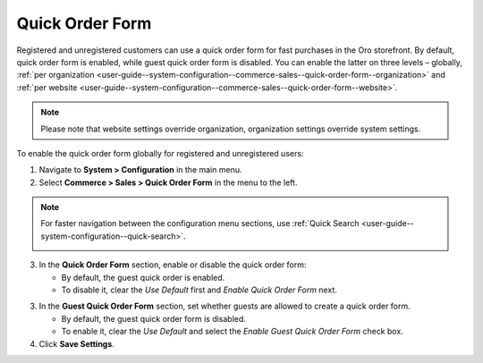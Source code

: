 .. _user-guide--system-configuration--commerce-sales--quick-order-form--global:

Quick Order Form
================

Registered and unregistered customers can use a quick order form for fast purchases in the Oro storefront. By default, quick order form is enabled, while guest quick order form is disabled. You can enable the latter on three levels – globally, :ref:`per organization <user-guide--system-configuration--commerce-sales--quick-order-form--organization>` and :ref:`per website <user-guide--system-configuration--commerce-sales--quick-order-form--website>`.

.. note:: Please note that website settings override organization, organization settings override system settings.

.. begin_quick_order_form

To enable the quick order form globally for registered and unregistered users:

1. Navigate to **System > Configuration** in the main menu.
2. Select **Commerce > Sales > Quick Order Form** in the menu to the left.

.. note::
   For faster navigation between the configuration menu sections, use :ref:`Quick Search <user-guide--system-configuration--quick-search>`.

   .. image:: /img/system/config_system/sales/quick_order_form/QOFGlobal.png

3. In the **Quick Order Form** section, enable or disable the quick order form:

   * By default, the guest quick order is enabled.
   * To disable it, clear the *Use Default* first and *Enable Quick Order Form* next.

3. In the **Guest Quick Order Form** section, set whether guests are allowed to create a quick order form.

   * By default, the guest quick order form is disabled.
   * To enable it, clear the *Use Default* and select the *Enable Guest Quick Order Form* check box.

4. Click **Save Settings**.

.. finish_quick_order_form